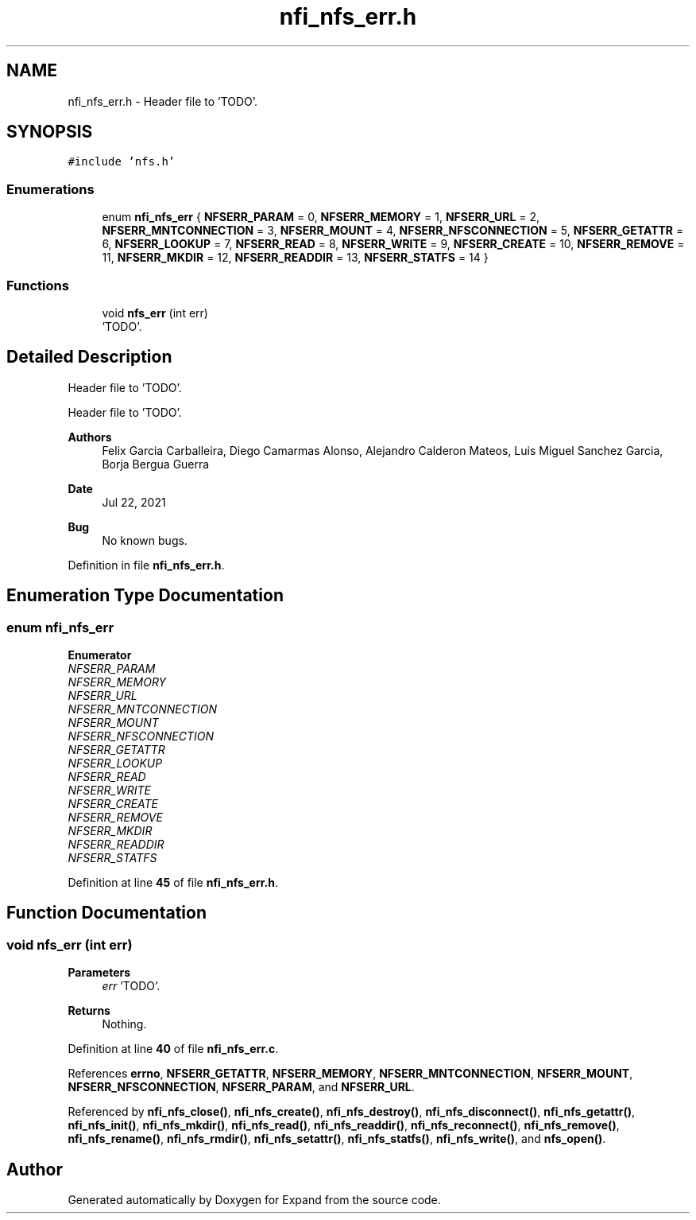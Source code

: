 .TH "nfi_nfs_err.h" 3 "Wed May 24 2023" "Version Expand version 1.0r5" "Expand" \" -*- nroff -*-
.ad l
.nh
.SH NAME
nfi_nfs_err.h \- Header file to 'TODO'\&.  

.SH SYNOPSIS
.br
.PP
\fC#include 'nfs\&.h'\fP
.br

.SS "Enumerations"

.in +1c
.ti -1c
.RI "enum \fBnfi_nfs_err\fP { \fBNFSERR_PARAM\fP = 0, \fBNFSERR_MEMORY\fP = 1, \fBNFSERR_URL\fP = 2, \fBNFSERR_MNTCONNECTION\fP = 3, \fBNFSERR_MOUNT\fP = 4, \fBNFSERR_NFSCONNECTION\fP = 5, \fBNFSERR_GETATTR\fP = 6, \fBNFSERR_LOOKUP\fP = 7, \fBNFSERR_READ\fP = 8, \fBNFSERR_WRITE\fP = 9, \fBNFSERR_CREATE\fP = 10, \fBNFSERR_REMOVE\fP = 11, \fBNFSERR_MKDIR\fP = 12, \fBNFSERR_READDIR\fP = 13, \fBNFSERR_STATFS\fP = 14 }"
.br
.in -1c
.SS "Functions"

.in +1c
.ti -1c
.RI "void \fBnfs_err\fP (int err)"
.br
.RI "'TODO'\&. "
.in -1c
.SH "Detailed Description"
.PP 
Header file to 'TODO'\&. 

Header file to 'TODO'\&.
.PP
\fBAuthors\fP
.RS 4
Felix Garcia Carballeira, Diego Camarmas Alonso, Alejandro Calderon Mateos, Luis Miguel Sanchez Garcia, Borja Bergua Guerra 
.RE
.PP
\fBDate\fP
.RS 4
Jul 22, 2021 
.RE
.PP
\fBBug\fP
.RS 4
No known bugs\&. 
.RE
.PP

.PP
Definition in file \fBnfi_nfs_err\&.h\fP\&.
.SH "Enumeration Type Documentation"
.PP 
.SS "enum \fBnfi_nfs_err\fP"

.PP
\fBEnumerator\fP
.in +1c
.TP
\fB\fINFSERR_PARAM \fP\fP
.TP
\fB\fINFSERR_MEMORY \fP\fP
.TP
\fB\fINFSERR_URL \fP\fP
.TP
\fB\fINFSERR_MNTCONNECTION \fP\fP
.TP
\fB\fINFSERR_MOUNT \fP\fP
.TP
\fB\fINFSERR_NFSCONNECTION \fP\fP
.TP
\fB\fINFSERR_GETATTR \fP\fP
.TP
\fB\fINFSERR_LOOKUP \fP\fP
.TP
\fB\fINFSERR_READ \fP\fP
.TP
\fB\fINFSERR_WRITE \fP\fP
.TP
\fB\fINFSERR_CREATE \fP\fP
.TP
\fB\fINFSERR_REMOVE \fP\fP
.TP
\fB\fINFSERR_MKDIR \fP\fP
.TP
\fB\fINFSERR_READDIR \fP\fP
.TP
\fB\fINFSERR_STATFS \fP\fP
.PP
Definition at line \fB45\fP of file \fBnfi_nfs_err\&.h\fP\&.
.SH "Function Documentation"
.PP 
.SS "void nfs_err (int err)"

.PP
'TODO'\&. 'TODO'\&.
.PP
\fBParameters\fP
.RS 4
\fIerr\fP 'TODO'\&. 
.RE
.PP
\fBReturns\fP
.RS 4
Nothing\&. 
.RE
.PP

.PP
Definition at line \fB40\fP of file \fBnfi_nfs_err\&.c\fP\&.
.PP
References \fBerrno\fP, \fBNFSERR_GETATTR\fP, \fBNFSERR_MEMORY\fP, \fBNFSERR_MNTCONNECTION\fP, \fBNFSERR_MOUNT\fP, \fBNFSERR_NFSCONNECTION\fP, \fBNFSERR_PARAM\fP, and \fBNFSERR_URL\fP\&.
.PP
Referenced by \fBnfi_nfs_close()\fP, \fBnfi_nfs_create()\fP, \fBnfi_nfs_destroy()\fP, \fBnfi_nfs_disconnect()\fP, \fBnfi_nfs_getattr()\fP, \fBnfi_nfs_init()\fP, \fBnfi_nfs_mkdir()\fP, \fBnfi_nfs_read()\fP, \fBnfi_nfs_readdir()\fP, \fBnfi_nfs_reconnect()\fP, \fBnfi_nfs_remove()\fP, \fBnfi_nfs_rename()\fP, \fBnfi_nfs_rmdir()\fP, \fBnfi_nfs_setattr()\fP, \fBnfi_nfs_statfs()\fP, \fBnfi_nfs_write()\fP, and \fBnfs_open()\fP\&.
.SH "Author"
.PP 
Generated automatically by Doxygen for Expand from the source code\&.
